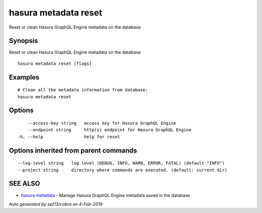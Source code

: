 .. _hasura_metadata_reset:

hasura metadata reset
---------------------

Reset or clean Hasura GraphQL Engine metadata on the database

Synopsis
~~~~~~~~


Reset or clean Hasura GraphQL Engine metadata on the database

::

  hasura metadata reset [flags]

Examples
~~~~~~~~

::

    # Clean all the metadata information from database:
    hasura metadata reset

Options
~~~~~~~

::

      --access-key string   access key for Hasura GraphQL Engine
      --endpoint string     http(s) endpoint for Hasura GraphQL Engine
  -h, --help                help for reset

Options inherited from parent commands
~~~~~~~~~~~~~~~~~~~~~~~~~~~~~~~~~~~~~~

::

      --log-level string   log level (DEBUG, INFO, WARN, ERROR, FATAL) (default "INFO")
      --project string     directory where commands are executed. (default: current dir)

SEE ALSO
~~~~~~~~

* `hasura metadata <hasura_metadata.rst>`_ 	 - Manage Hasura GraphQL Engine metadata saved in the database

*Auto generated by spf13/cobra on 4-Feb-2019*
